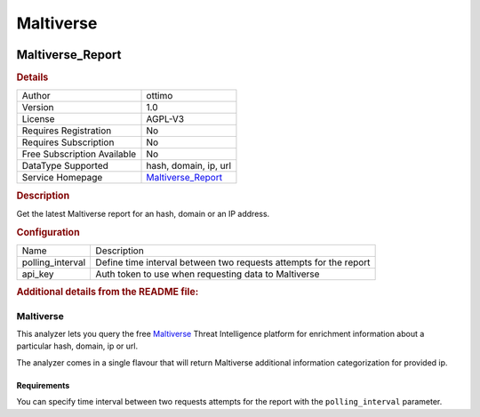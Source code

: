 Maltiverse
==========

.. image:: ./assets/maltiverse.png
   :alt: logo

Maltiverse_Report
-----------------

.. rubric:: Details

===========================  ====================================================
Author                       ottimo
Version                      1.0
License                      AGPL-V3
Requires Registration        No
Requires Subscription        No
Free Subscription Available  No
DataType Supported           hash, domain, ip, url
Service Homepage             `Maltiverse_Report <https://maltiverse.com/search>`_
===========================  ====================================================

.. rubric:: Description

Get the latest Maltiverse report for an hash, domain or an IP address.

.. rubric:: Configuration

================  =================================================================
Name              Description
polling_interval  Define time interval between two requests attempts for the report
api_key           Auth token to use when requesting data to Maltiverse
================  =================================================================


.. rubric:: Additional details from the README file:


Maltiverse
^^^^^^^^^^

This analyzer lets you query the free `Maltiverse <https://maltiverse.com/search>`_ Threat Intelligence platform for enrichment information about a particular hash, domain, ip or url.

The analyzer comes in a single flavour that will return Maltiverse additional information categorization for provided ip.

Requirements
~~~~~~~~~~~~

You can specify time interval between two requests attempts for the report with the ``polling_interval`` parameter.

